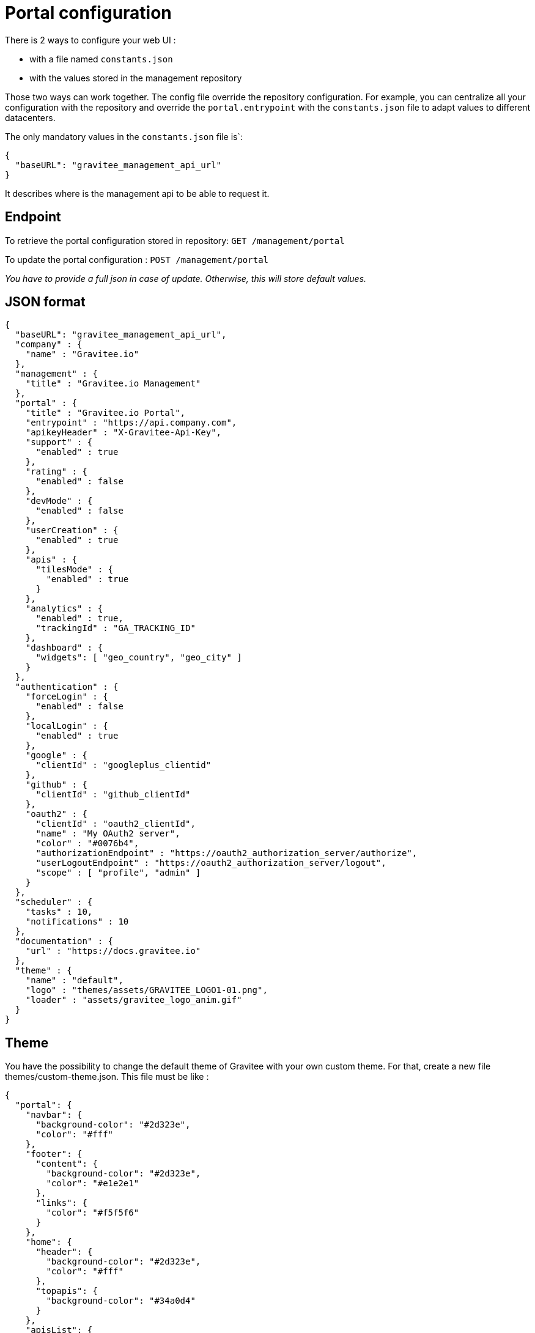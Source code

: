 :page-sidebar: apim_1_x_sidebar
:page-permalink: apim/1.x/apim_installguide_portal_configuration.html
:page-folder: apim/installation-guide/portal
:page-description: Gravitee.io API Management - Configuration - Portal
:page-keywords: Gravitee.io, API Platform, API Management, API Gateway, oauth2, openid, documentation, manual, guide, reference, api
:page-layout: doc

[[gravitee-installation-portal-configuration]]
= Portal configuration

There is 2 ways to configure your web UI :

 - with a file named `constants.json`
 - with the values stored in the management repository

Those two ways can work together.
The config file override the repository configuration.
For example, you can centralize all your configuration with the repository and override the `portal.entrypoint` with the `constants.json` file to adapt values to different datacenters.


The only mandatory values in the `constants.json` file is`:
```
{
  "baseURL": "gravitee_management_api_url"
}
```
It describes where is the management api to be able to request it.

== Endpoint

To retrieve the portal configuration stored in repository:
`GET /management/portal`

To update the portal configuration : `POST /management/portal`

__You have to provide a full json in case of update. Otherwise, this will store default values.__

== JSON format

[source,json]
----
{
  "baseURL": "gravitee_management_api_url",
  "company" : {
    "name" : "Gravitee.io"
  },
  "management" : {
    "title" : "Gravitee.io Management"
  },
  "portal" : {
    "title" : "Gravitee.io Portal",
    "entrypoint" : "https://api.company.com",
    "apikeyHeader" : "X-Gravitee-Api-Key",
    "support" : {
      "enabled" : true
    },
    "rating" : {
      "enabled" : false
    },
    "devMode" : {
      "enabled" : false
    },
    "userCreation" : {
      "enabled" : true
    },
    "apis" : {
      "tilesMode" : {
        "enabled" : true
      }
    },
    "analytics" : {
      "enabled" : true,
      "trackingId" : "GA_TRACKING_ID"
    },
    "dashboard" : {
      "widgets": [ "geo_country", "geo_city" ]
    }
  },
  "authentication" : {
    "forceLogin" : {
      "enabled" : false
    },
    "localLogin" : {
      "enabled" : true
    },
    "google" : {
      "clientId" : "googleplus_clientid"
    },
    "github" : {
      "clientId" : "github_clientId"
    },
    "oauth2" : {
      "clientId" : "oauth2_clientId",
      "name" : "My OAuth2 server",
      "color" : "#0076b4",
      "authorizationEndpoint" : "https://oauth2_authorization_server/authorize",
      "userLogoutEndpoint" : "https://oauth2_authorization_server/logout",
      "scope" : [ "profile", "admin" ]
    }
  },
  "scheduler" : {
    "tasks" : 10,
    "notifications" : 10
  },
  "documentation" : {
    "url" : "https://docs.gravitee.io"
  },
  "theme" : {
    "name" : "default",
    "logo" : "themes/assets/GRAVITEE_LOGO1-01.png",
    "loader" : "assets/gravitee_logo_anim.gif"
  }
}
----

== Theme

You have the possibility to change the default theme of Gravitee with your own custom theme.
For that, create a new file themes/custom-theme.json. This file must be like :

[source,javascript]
[subs="attributes"]
{
  "portal": {
    "navbar": {
      "background-color": "#2d323e",
      "color": "#fff"
    },
    "footer": {
      "content": {
        "background-color": "#2d323e",
        "color": "#e1e2e1"
      },
      "links": {
        "color": "#f5f5f6"
      }
    },
    "home": {
      "header": {
        "background-color": "#2d323e",
        "color": "#fff"
      },
      "topapis": {
        "background-color": "#34a0d4"
      }
    },
    "apisList": {
      "background-color": "#f5f5f6"
    },
    "api": {
      "header": {
        "background-color": "#eff4f9"
      },
      "plans": {
        "background-color": "#34a0d4"
      }
    }
  }
}

You can just change the different values with your own CSS properties.

Then, edit `constants.json` or use the settings screen and change the value of `theme.name from "default" to "custom".

== Screenshots

.Gravitee.io - Home ('/')
image::apim/1.x/themes/gravitee-io-homepage.png[Gravitee.io - Home ('/')]

.Gravitee.io - APIs List ('/apis')
image::apim/1.x/themes/gravitee-io-apisList.png[Gravitee.io - APIs List ('/apis')]

.Gravitee.io - API ('/apis/:idApi')
image::apim/1.x/themes/gravitee-io-api.png[Gravitee.io - API ('/apis/:idApi')]

== Logo

You can also change the logo.
For that, edit constants.json and change the value of `theme.logo` to "themes/assets/your_logo.png".
